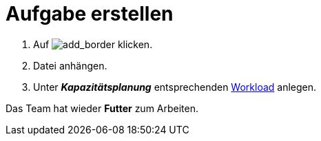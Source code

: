 :imagesdir: C:\documentation\Promanage-docs\docs\promanage-de\modules\userguide\images

= Aufgabe erstellen

. Auf image:add-frame.png[add_border,role=unsetDefaultStyle] klicken.
. Datei anhängen.
. Unter *_Kapazitätsplanung_* entsprechenden xref:Erfassungsarten_Workload.adoc[Workload] anlegen.

[.result]
Das Team hat wieder *Futter* zum Arbeiten.